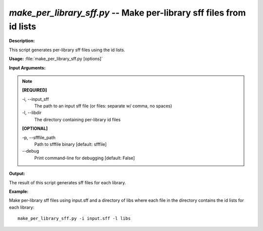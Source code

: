 .. _make_per_library_sff:

.. index:: make_per_library_sff

*make_per_library_sff.py* -- Make per-library sff files from id lists
^^^^^^^^^^^^^^^^^^^^^^^^^^^^^^^^^^^^^^^^^^^^^^^^^^^^^^^^^^^^^^^^^^^^^^^^^^^^^^^^^^^^^^^^^^^^^^^^^^^^^^^^^^^^^^^^^^^^^^^^^^^^^^^^^^^^^^^^^^^^^^^^^^^^^^^^^^^^^^^^^^^^^^^^^^^^^^^^^^^^^^^^^^^^^^^^^^^^^^^^^^^^^^^^^^^^^^^^^^^^^^^^^^^^^^^^^^^^^^^^^^^^^^^^^^^^^^^^^^^^^^^^^^^^^^^^^^^^^^^^^^^^^

**Description:**

This script generates per-library sff files using the id lists.


**Usage:** :file:`make_per_library_sff.py [options]`

**Input Arguments:**

.. note::

	
	**[REQUIRED]**
		
	-i, `-`-input_sff
		The path to an input sff file (or files: separate w/ comma, no spaces)
	-l, `-`-libdir
		 The directory containing per-library id files
	
	**[OPTIONAL]**
		
	-p, `-`-sfffile_path
		 Path to sfffile binary [default: sfffile]
	`-`-debug
		Print command-line for debugging [default: False]


**Output:**

The result of this script generates sff files for each library.


**Example:**

Make per-library sff files using input.sff and a directory of libs where each file in the directory contains the id lists for each library:

::

	make_per_library_sff.py -i input.sff -l libs


